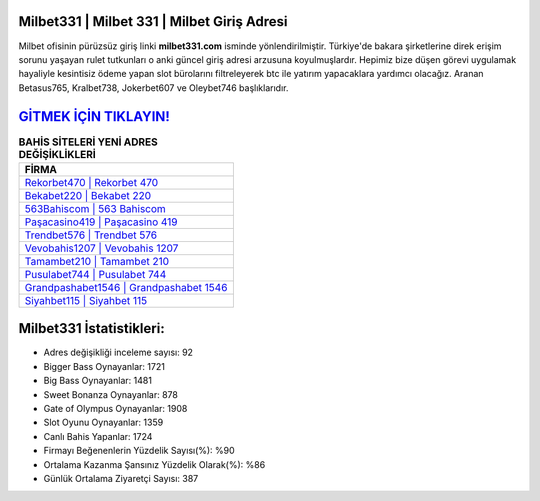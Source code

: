 ﻿Milbet331 | Milbet 331 | Milbet Giriş Adresi
===================================

.. image:: images/milbet-giris.jpg
   :width: 600
   
Milbet ofisinin pürüzsüz giriş linki **milbet331.com** isminde yönlendirilmiştir. Türkiye'de bakara şirketlerine direk erişim sorunu yaşayan rulet tutkunları o anki güncel giriş adresi arzusuna koyulmuşlardır. Hepimiz bize düşen görevi uygulamak hayaliyle kesintisiz ödeme yapan slot bürolarını filtreleyerek btc ile yatırım yapacaklara yardımcı olacağız. Aranan Betasus765, Kralbet738, Jokerbet607 ve Oleybet746 başlıklarıdır.

`GİTMEK İÇİN TIKLAYIN! <https://cutt.ly/QwVVg2Vk>`_
==============

.. list-table:: **BAHİS SİTELERİ YENİ ADRES DEĞİŞİKLİKLERİ**
   :widths: 100
   :header-rows: 1

   * - FİRMA
   * - `Rekorbet470 | Rekorbet 470 <rekorbet470-rekorbet-470-rekorbet-giris-adresi.html>`_
   * - `Bekabet220 | Bekabet 220 <bekabet220-bekabet-220-bekabet-giris-adresi.html>`_
   * - `563Bahiscom | 563 Bahiscom <563bahiscom-563-bahiscom-bahiscom-giris-adresi.html>`_	 
   * - `Paşacasino419 | Paşacasino 419 <pasacasino419-pasacasino-419-pasacasino-giris-adresi.html>`_	 
   * - `Trendbet576 | Trendbet 576 <trendbet576-trendbet-576-trendbet-giris-adresi.html>`_ 
   * - `Vevobahis1207 | Vevobahis 1207 <vevobahis1207-vevobahis-1207-vevobahis-giris-adresi.html>`_
   * - `Tamambet210 | Tamambet 210 <tamambet210-tamambet-210-tamambet-giris-adresi.html>`_	 
   * - `Pusulabet744 | Pusulabet 744 <pusulabet744-pusulabet-744-pusulabet-giris-adresi.html>`_
   * - `Grandpashabet1546 | Grandpashabet 1546 <grandpashabet1546-grandpashabet-1546-grandpashabet-giris-adresi.html>`_
   * - `Siyahbet115 | Siyahbet 115 <siyahbet115-siyahbet-115-siyahbet-giris-adresi.html>`_
	 
Milbet331 İstatistikleri:
===================================	 
* Adres değişikliği inceleme sayısı: 92
* Bigger Bass Oynayanlar: 1721
* Big Bass Oynayanlar: 1481
* Sweet Bonanza Oynayanlar: 878
* Gate of Olympus Oynayanlar: 1908
* Slot Oyunu Oynayanlar: 1359
* Canlı Bahis Yapanlar: 1724
* Firmayı Beğenenlerin Yüzdelik Sayısı(%): %90
* Ortalama Kazanma Şansınız Yüzdelik Olarak(%): %86
* Günlük Ortalama Ziyaretçi Sayısı: 387
